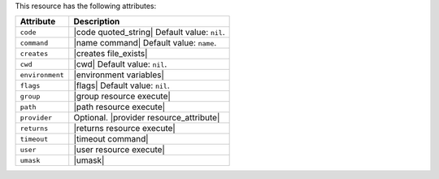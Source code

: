 .. The contents of this file are included in multiple topics.
.. This file should not be changed in a way that hinders its ability to appear in multiple documentation sets.

This resource has the following attributes:

.. list-table::
   :widths: 150 450
   :header-rows: 1

   * - Attribute
     - Description
   * - ``code``
     - |code quoted_string| Default value: ``nil``.
   * - ``command``
     - |name command| Default value: ``name``.
   * - ``creates``
     - |creates file_exists|
   * - ``cwd``
     - |cwd| Default value: ``nil``.
   * - ``environment``
     - |environment variables|
   * - ``flags``
     - |flags| Default value: ``nil``.
   * - ``group``
     - |group resource execute|
   * - ``path``
     - |path resource execute|
   * - ``provider``
     - Optional. |provider resource_attribute|
   * - ``returns``
     - |returns resource execute|
   * - ``timeout``
     - |timeout command|
   * - ``user``
     - |user resource execute|
   * - ``umask``
     - |umask|
